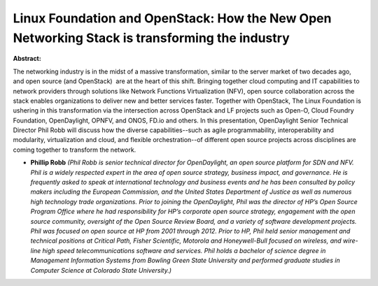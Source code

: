 Linux Foundation and OpenStack: How the New Open Networking Stack is transforming the industry
~~~~~~~~~~~~~~~~~~~~~~~~~~~~~~~~~~~~~~~~~~~~~~~~~~~~~~~~~~~~~~~~~~~~~~~~~~~~~~~~~~~~~~~~~~~~~~

**Abstract:**

The networking industry is in the midst of a massive transformation, similar to the server market of two decades ago, and open source (and OpenStack)  are at the heart of this shift. Bringing together cloud computing and IT capabilities to network providers through solutions like Network Functions Virtualization (NFV), open source collaboration across the stack enables organizations to deliver new and better services faster. Together with OpenStack, The Linux Foundation is ushering in this transformation via the intersection across OpenStack and LF projects such as Open-O, Cloud Foundry Foundation, OpenDaylight, OPNFV, and ONOS, FD.io and others. In this presentation, OpenDaylight Senior Technical Director Phil Robb will discuss how the diverse capabilities--such as agile programmability, interoperability and modularity, virtualization and cloud, and flexible orchestration--of different open source projects across disciplines are coming together to transform the network.


* **Phillip Robb** *(Phil Robb is senior technical director for OpenDaylight, an open source platform for SDN and NFV. Phil is a widely respected expert in the area of open source strategy, business impact, and governance. He is frequently asked to speak at international technology and business events and he has been consulted by policy makers including the European Commission, and the United States Department of Justice as well as numerous high technology trade organizations. Prior to joining the OpenDaylight, Phil was the director of HP’s Open Source Program Office where he had responsibility for HP’s corporate open source strategy, engagement with the open source community, oversight of the Open Source Review Board, and a variety of software development projects. Phil was focused on open source at HP from 2001 through 2012. Prior to HP, Phil held senior management and technical positions at Critical Path, Fisher Scientific, Motorola and Honeywell-Bull focused on wireless, and wire-line high speed telecommunications software and services. Phil holds a bachelor of science degree in Management Information Systems from Bowling Green State University and performed graduate studies in Computer Science at Colorado State University.)*
